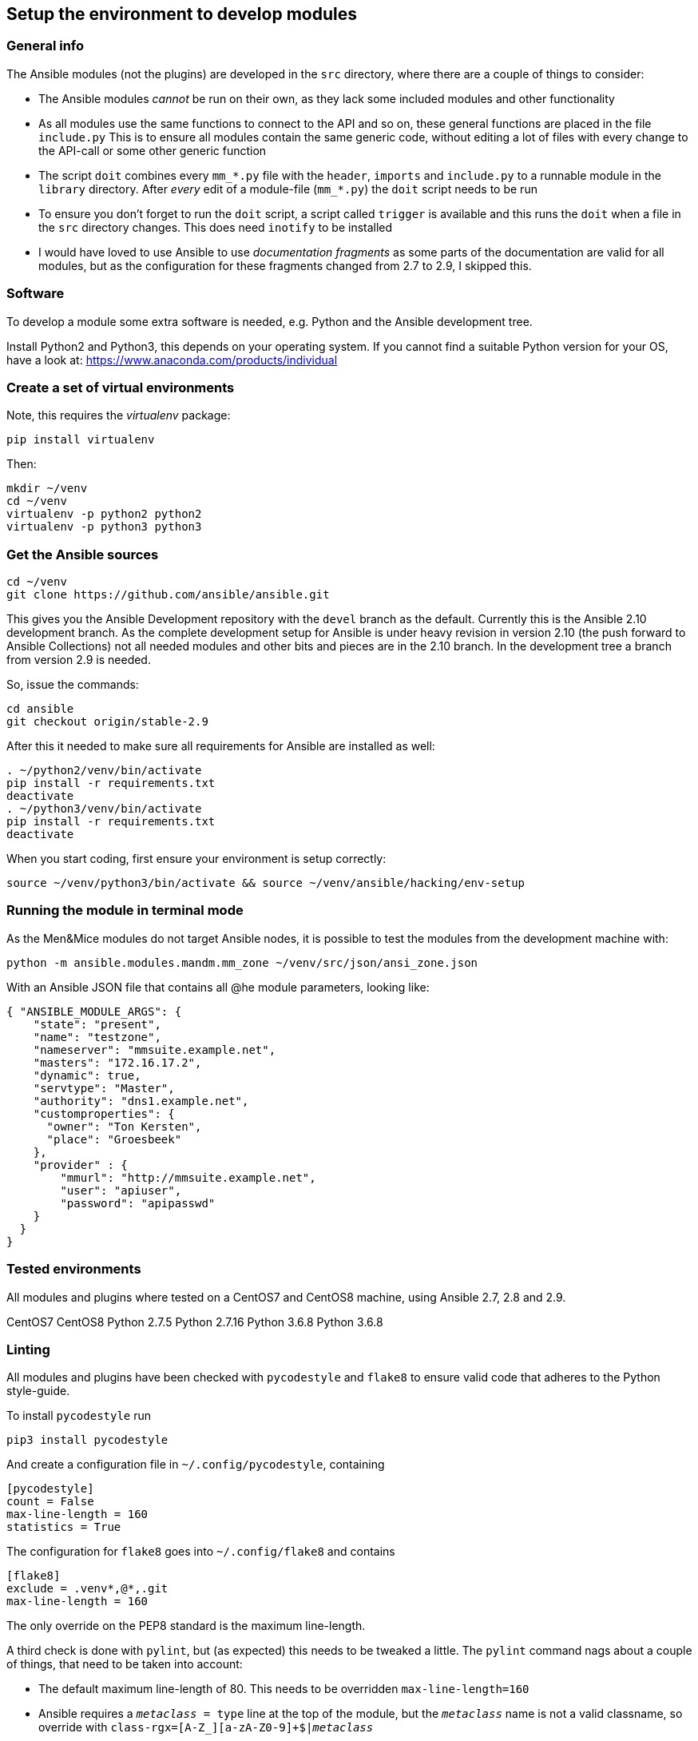 == Setup the environment to develop modules

=== General info

The Ansible modules (not the plugins) are developed in the `src`
directory, where there are a couple of things to consider:

* The Ansible modules _cannot_ be run on their own, as they lack some
included modules and other functionality
* As all modules use the same functions to connect to the API and so on,
these general functions are placed in the file `include.py` This is to
ensure all modules contain the same generic code, without editing a lot
of files with every change to the API-call or some other generic
function
* The script `doit` combines every `mm_*.py` file with the `header`,
`imports` and `include.py` to a runnable module in the `library`
directory. After _every_ edit of a module-file (`mm_*.py`) the `doit`
script needs to be run
* To ensure you don’t forget to run the `doit` script, a script called
`trigger` is available and this runs the `doit` when a file in the `src`
directory changes. This does need `inotify` to be installed
* I would have loved to use Ansible to use _documentation fragments_ as
some parts of the documentation are valid for all modules, but as the
configuration for these fragments changed from 2.7 to 2.9, I skipped
this.

=== Software

To develop a module some extra software is needed, e.g. Python and the
Ansible development tree.

Install Python2 and Python3, this depends on your operating system. If
you cannot find a suitable Python version for your OS, have a look at:
https://www.anaconda.com/products/individual

=== Create a set of virtual environments

Note, this requires the _virtualenv_ package:

....
pip install virtualenv
....

Then:

....
mkdir ~/venv
cd ~/venv
virtualenv -p python2 python2
virtualenv -p python3 python3
....

=== Get the Ansible sources

....
cd ~/venv
git clone https://github.com/ansible/ansible.git
....

This gives you the Ansible Development repository with the `devel`
branch as the default. Currently this is the Ansible 2.10 development
branch. As the complete development setup for Ansible is under heavy
revision in version 2.10 (the push forward to Ansible Collections) not
all needed modules and other bits and pieces are in the 2.10 branch. In
the development tree a branch from version 2.9 is needed.

So, issue the commands:

....
cd ansible
git checkout origin/stable-2.9
....

After this it needed to make sure all requirements for Ansible are
installed as well:

....
. ~/python2/venv/bin/activate
pip install -r requirements.txt
deactivate
. ~/python3/venv/bin/activate
pip install -r requirements.txt
deactivate
....

When you start coding, first ensure your environment is setup correctly:

....
source ~/venv/python3/bin/activate && source ~/venv/ansible/hacking/env-setup
....

=== Running the module in terminal mode

As the Men&Mice modules do not target Ansible nodes, it is possible to
test the modules from the development machine with:

....
python -m ansible.modules.mandm.mm_zone ~/venv/src/json/ansi_zone.json
....

With an Ansible JSON file that contains all @he module parameters,
looking like:

....
{ "ANSIBLE_MODULE_ARGS": {
    "state": "present",
    "name": "testzone",
    "nameserver": "mmsuite.example.net",
    "masters": "172.16.17.2",
    "dynamic": true,
    "servtype": "Master",
    "authority": "dns1.example.net",
    "customproperties": {
      "owner": "Ton Kersten",
      "place": "Groesbeek"
    },
    "provider" : {
        "mmurl": "http://mmsuite.example.net",
        "user": "apiuser",
        "password": "apipasswd"
    }
  }
}
....

=== Tested environments

All modules and plugins where tested on a CentOS7 and CentOS8 machine,
using Ansible 2.7, 2.8 and 2.9.

CentOS7 CentOS8 Python 2.7.5 Python 2.7.16 Python 3.6.8 Python 3.6.8

=== Linting

All modules and plugins have been checked with `pycodestyle` and
`flake8` to ensure valid code that adheres to the Python style-guide.

To install `pycodestyle` run

....
pip3 install pycodestyle
....

And create a configuration file in `~/.config/pycodestyle`, containing

....
[pycodestyle]
count = False
max-line-length = 160
statistics = True
....

The configuration for `flake8` goes into `~/.config/flake8` and contains

....
[flake8]
exclude = .venv*,@*,.git
max-line-length = 160
....

The only override on the PEP8 standard is the maximum line-length.

A third check is done with `pylint`, but (as expected) this needs to be
tweaked a little. The `pylint` command nags about a couple of things,
that need to be taken into account:

* The default maximum line-length of 80. This needs to be overridden
`max-line-length=160`
* Ansible requires a `__metaclass__ = type` line at the top of the
module, but the `__metaclass__` name is not a valid classname, so
override with `class-rgx=[A-Z_][a-zA-Z0-9]+$|__metaclass__`
* During development not the complete Ansible environment is available
(at least not for linting), so _pylint_ is _not_ able to find the
`ansible.module_utils.six.moves.urllib.error` module. Ignore this
message in the `disable` rule
* The second issue is a direct result of the first one, as _pylint_ is
not able to import Ansibles `urllib.error`, `pylint` is not capable of
finding the `urllib` function Ignore this message in the `disable` rule
* A third issue is the `ConnectionError`. This is already available in
the standard Python environment, but for Ansible this is overruled
through the `ansible.module_utils.connection` module Ignore this message
in the `disable` rule

This results in a `disable` rule of

....
disable= W0622,E0611,E0401
....

=== Route

X] Allocate an IP address (meaning claim it/find the next free one, set
    a custom property) in an existing subnet/range
    - This is split into multiple parts
      [X] Create custom properties, for a server, zone, whatever
          `mm_props`
      [X] Find the next free IP address in a zone (lookup plugin)
          `mm_freeip`
      [X] Claim the IP address and set custom properties
          `mm_claimip`
[X] Add/modify/delete a DNS record (A/AAAA record, but also CNAME or
    PTR. The PTR is usually maintained automatically, so you don't have
    to worry about it when you add an A or AAAA record)
    `mm_dnsrecord`

    - Get IPAM on IP address
    - Get DNSRecords ref
      if found:
        - Create DNS Record
        - Get DNS Record and change
      otherwise:
        - Get DNSZoneRef
        - Create DNS record

Not that often then:
[X] Create/delete/modify a DHCP reservation in an existing scope
    `mm_dhcp`
[x] Create/delete/modify a DNS zone
    `mm_zone`
[ ] Allocate/free up a new subnet
[ ] Then the rest of the functionality.. like create a scope and so on...


== The Module Map

=== Basic (67)

[X] (62) Run API commands against Men&Mice API
    [X] (63) Generic user authentication
    [X] (64) Handle High availability
        - TonK: If I understood correctly what David said, the HA
          functionality is created by a round-robin DNS entry.
          So, when one server is down, I just wait a little and
          give it a retry. This is what I have implemented in
          the API call, at the moment. This will be tested by Carsten
    [X] (65) Handle errors reported by Men&Mice Central API

=== Generic (68)

[X] (42) Ansible plugin installer -> In documentation
[X] (43) Inline documentation for Ansible user
[ ] (44) General documentation for Ansible user
    - In progress
[X] (45) Inventory information to Ansible
[ ] (46) Ansible Playbook
    - In progress
    - Currently a test playbook per module, eventually a playbook
      that does something useful.
[ ] (47) Ansible roles for Men&Mice
    - Needs research by Carsten
[ ] (48) Support generically available Ansible version and
    support newer than 2.7
    - TonK: Support Ansible 2.[789] with Python[23]
    - TonK: Create a Molecule test set
      (lot of work, takes long, not easy, so expensive,
       currently out of scope)

=== DNS (69)

[X] (49) Get/Set properties for DNS and IPAM
[X] (50) Create a DNS Resource record in Men&Mice
[X] (51) Modify a DNS Resource record in Men&Mice
[X] (52) Set hostname for IP address in Men&Mice

=== IPAM (70)

[X] (53) Get next free IP address of a range

=== DHCP (61)

[X] (61) Create/modify a DHCP reservation

=== Nice to have

[ ] (54) Create/Remove Men&Mice users/groups
    [X] Users
    [ ] Groups
[X] (55) Create/delete a DNS zone
[ ] (56) Create/delete IP range
[ ] (57) Create/delete DHCP scope
[ ] (58) Get/set properties on DHCP scopes
[ ] Create/delete DHCP options
    [ ] (59) For a DHCP server
    [ ] (60) For a DHCP scope

